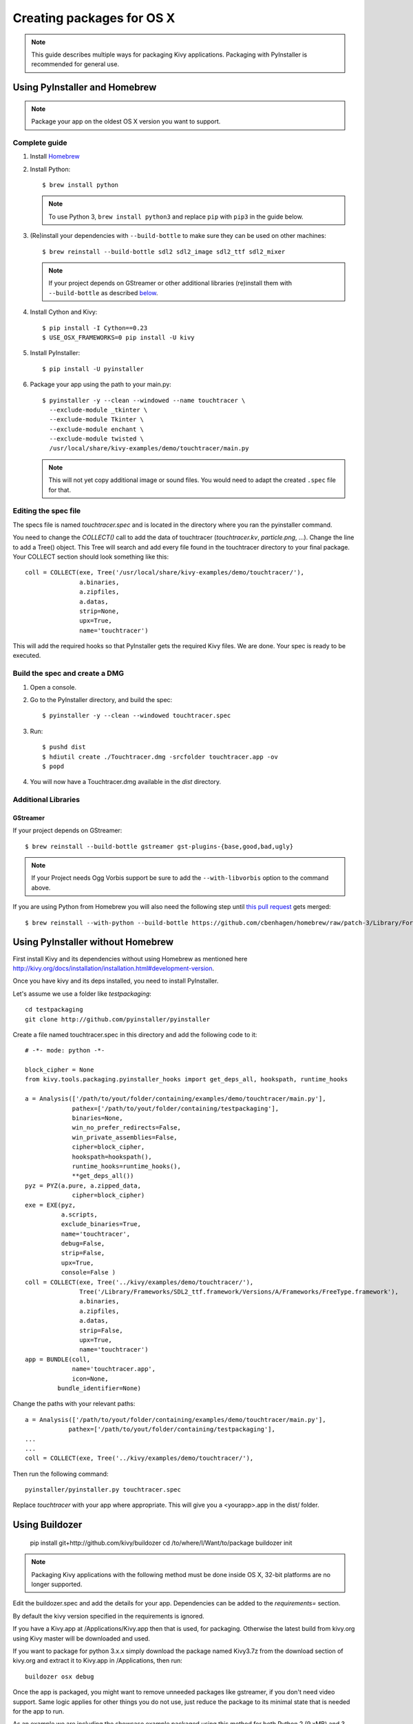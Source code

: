 Creating packages for OS X
==========================

.. note::

    This guide describes multiple ways for packaging Kivy applications.
    Packaging with PyInstaller is recommended for general use.

.. _osx_pyinstaller:

Using PyInstaller and Homebrew
------------------------------
.. note::
    Package your app on the oldest OS X version you want to support.

Complete guide
~~~~~~~~~~~~~~
#. Install `Homebrew <http://brew.sh>`_
#. Install Python::

    $ brew install python

   .. note::
     To use Python 3, ``brew install python3`` and replace ``pip`` with
     ``pip3`` in the guide below.

#. (Re)install your dependencies with ``--build-bottle`` to make sure they can
   be used on other machines::

    $ brew reinstall --build-bottle sdl2 sdl2_image sdl2_ttf sdl2_mixer

   .. note::
       If your project depends on GStreamer or other additional libraries
       (re)install them with ``--build-bottle`` as described
       `below <additional libraries_>`_.

#. Install Cython and Kivy::

    $ pip install -I Cython==0.23
    $ USE_OSX_FRAMEWORKS=0 pip install -U kivy

#. Install PyInstaller::

    $ pip install -U pyinstaller

#. Package your app using the path to your main.py::

    $ pyinstaller -y --clean --windowed --name touchtracer \
      --exclude-module _tkinter \
      --exclude-module Tkinter \
      --exclude-module enchant \
      --exclude-module twisted \
      /usr/local/share/kivy-examples/demo/touchtracer/main.py

   .. note::
     This will not yet copy additional image or sound files. You would need to
     adapt the created ``.spec`` file for that.


Editing the spec file
~~~~~~~~~~~~~~~~~~~~~
The specs file is named `touchtracer.spec` and is located in the directory
where you ran the pyinstaller command.

You need to change the `COLLECT()` call to add the data of touchtracer
(`touchtracer.kv`, `particle.png`, ...). Change the line to add a Tree()
object. This Tree will search and add every file found in the touchtracer
directory to your final package. Your COLLECT section should look something
like this::


    coll = COLLECT(exe, Tree('/usr/local/share/kivy-examples/demo/touchtracer/'),
                   a.binaries,
                   a.zipfiles,
                   a.datas,
                   strip=None,
                   upx=True,
                   name='touchtracer')

This will add the required hooks so that PyInstaller gets the required Kivy
files. We are done. Your spec is ready to be executed.

Build the spec and create a DMG
~~~~~~~~~~~~~~~~~~~~~~~~~~~~~~~

#. Open a console.
#. Go to the PyInstaller directory, and build the spec::

    $ pyinstaller -y --clean --windowed touchtracer.spec

#. Run::

    $ pushd dist
    $ hdiutil create ./Touchtracer.dmg -srcfolder touchtracer.app -ov
    $ popd

#. You will now have a Touchtracer.dmg available in the `dist` directory.


Additional Libraries
~~~~~~~~~~~~~~~~~~~~
GStreamer
^^^^^^^^^
If your project depends on GStreamer::

    $ brew reinstall --build-bottle gstreamer gst-plugins-{base,good,bad,ugly}

.. note::
    If your Project needs Ogg Vorbis support be sure to add the
    ``--with-libvorbis`` option to the command above.

If you are using Python from Homebrew you will also need the following step
until `this pull request <https://github.com/Homebrew/homebrew/pull/46097>`_
gets merged::

    $ brew reinstall --with-python --build-bottle https://github.com/cbenhagen/homebrew/raw/patch-3/Library/Formula/gst-python.rb


Using PyInstaller without Homebrew
----------------------------------
First install Kivy and its dependencies without using Homebrew as mentioned here
http://kivy.org/docs/installation/installation.html#development-version.

Once you have kivy and its deps installed, you need to install PyInstaller.

Let's assume we use a folder like `testpackaging`::

    cd testpackaging
    git clone http://github.com/pyinstaller/pyinstaller

Create a file named touchtracer.spec in this directory and add the following
code to it::

    # -*- mode: python -*-

    block_cipher = None
    from kivy.tools.packaging.pyinstaller_hooks import get_deps_all, hookspath, runtime_hooks

    a = Analysis(['/path/to/yout/folder/containing/examples/demo/touchtracer/main.py'],
                 pathex=['/path/to/yout/folder/containing/testpackaging'],
                 binaries=None,
                 win_no_prefer_redirects=False,
                 win_private_assemblies=False,
                 cipher=block_cipher,
                 hookspath=hookspath(),
                 runtime_hooks=runtime_hooks(),
                 **get_deps_all())
    pyz = PYZ(a.pure, a.zipped_data,
                 cipher=block_cipher)
    exe = EXE(pyz,
              a.scripts,
              exclude_binaries=True,
              name='touchtracer',
              debug=False,
              strip=False,
              upx=True,
              console=False )
    coll = COLLECT(exe, Tree('../kivy/examples/demo/touchtracer/'),
                   Tree('/Library/Frameworks/SDL2_ttf.framework/Versions/A/Frameworks/FreeType.framework'),
                   a.binaries,
                   a.zipfiles,
                   a.datas,
                   strip=False,
                   upx=True,
                   name='touchtracer')
    app = BUNDLE(coll,
                 name='touchtracer.app',
                 icon=None,
             bundle_identifier=None)

Change the paths with your relevant paths::

    a = Analysis(['/path/to/yout/folder/containing/examples/demo/touchtracer/main.py'],
                pathex=['/path/to/yout/folder/containing/testpackaging'],
    ...
    ...
    coll = COLLECT(exe, Tree('../kivy/examples/demo/touchtracer/'),

Then run the following command::

    pyinstaller/pyinstaller.py touchtracer.spec

Replace `touchtracer` with your app where appropriate.
This will give you a <yourapp>.app in the dist/ folder.


.. _osx_kivy-sdk-packager:

Using Buildozer
---------------

    pip install git+http://github.com/kivy/buildozer
    cd /to/where/I/Want/to/package
    buildozer init

.. note::
    Packaging Kivy applications with the following method must be done inside
    OS X, 32-bit platforms are no longer supported.

Edit the buildozer.spec and add the details for your app.
Dependencies can be added to the `requirements=` section.

By default the kivy version specified in the requirements is ignored.

If you have a Kivy.app at /Applications/Kivy.app then that is used,
for packaging. Otherwise the latest build from kivy.org using Kivy
master will be downloaded and used.

If you want to package for python 3.x.x simply download the package
named Kivy3.7z from the download section of kivy.org and extract it
to Kivy.app in /Applications, then run::

    buildozer osx debug

Once the app is packaged, you might want to remove unneeded
packages like gstreamer, if you don't need video support.
Same logic applies for other things you do not use, just reduce
the package to its minimal state that is needed for the app to run.

As an example we are including the showcase example packaged using
this method for both Python 2 (9.xMB) and 3 (15.xMB), you can find the
packages here:
https://drive.google.com/drive/folders/0B1WO07-OL50_alFzSXJUajBFdnc .

That's it. Enjoy!

Buildozer right now uses the Kivy SDK to package your app.
If you want to control more details about your app than buildozer
currently offers then you can use the SDK directly, as detailed in the
section below.

Using the Kivy SDK
------------------

.. note::
    Packaging Kivy applications with the following method must be done inside
    OS X, 32-bit platforms are no longer supported.

Since version 1.9.0, Kivy is released for the OS X platform in a
self-contained, portable distribution.

Apps can be packaged and distributed with the Kivy SDK using the method
described below, making it easier to include frameworks like SDL2 and
GStreamer.

1. Make sure you have the unmodified Kivy SDK (Kivy.app) from the download page.

2. Run the following commands::

    > mkdir packaging
    > cd packaging
    packaging> git clone https://github.com/kivy/kivy-sdk-packager
    packaging> cd kivy-sdk-packager/osx
    osx> cp -a /Applications/Kivy.app ./Kivy.App

  .. note::
    This step above is important, you have to make sure to preserve the paths
    and permissions. A command like ``cp -rf`` will copy but make the app
    unusable and lead to error later on.

3. Now all you need to do is to include your compiled app in the Kivy.app
   by running the following command::

    osx> ./package-app.sh /path/to/your/<app_folder_name>/

  Where <app_folder_name> is the name of your app.

  This copies Kivy.app to `<app_folder_name>.app` and includes a compiled copy
  of your app into this package.

4. That's it, your self-contained package is ready to be deployed!
   You can now further customize your app as described bellow.

Installing modules
~~~~~~~~~~~~~~~~~~

Kivy package on osx uses its own virtual env that is activated when you run
your app using `kivy` command.
To install any module you need to install the module like so::

    $ kivy -m pip install <modulename>

Where are the modules/files installed?
~~~~~~~~~~~~~~~~~~~~~~~~~~~~~~~~~~~~~~
Inside the portable venv within the app at::

    Kivy.app/Contents/Resources/venv/

If you install a module that installs a binary for example like kivy-garden
That binary will be only available from the venv above, as in after you do::

    kivy -m pip install kivy-garden

The garden lib will be only available when you activate this env.

    source /Applications/Kivy.app/Contents/Resources/venv/bin/activate
    garden install mapview
    deactivate

To install binary files
~~~~~~~~~~~~~~~~~~~~~~~

Just copy the binary to the Kivy.app/Contents/Resources/venv/bin/ directory.

To include other frameworks
~~~~~~~~~~~~~~~~~~~~~~~~~~~
Kivy.app comes with SDL2 and Gstreamer frameworks provided.
To include frameworks other than the ones provided do the following::

    git clone http://github.com/tito/osxrelocator
    export PYTHONPATH=~/path/to/osxrelocator
    cd Kivy.app
    python -m osxrelocator -r . /Library/Frameworks/<Framework_name>.framework/ \
    @executable_path/../Frameworks/<Framework_name>.framework/

Do not forget to replace <Framework_name> with your framework.
This tool `osxrelocator` essentially changes the path for the
libs in the framework such that they are relative to the executable
within the .app, making the Framework portable with the .app.


Shrinking the app size
^^^^^^^^^^^^^^^^^^^^^^
The app has a considerable size right now, however the unneeded parts can be
removed from the package.

For example if you don't use GStreamer, simply remove it from
YourApp.app/Contents/Frameworks.
Similarly you can remove the examples folder from
/Applications/Kivy.app/Contents/Resources/kivy/examples/ or kivy/tools,
kivy/docs etc.

This way the package can be made to only include the parts that are needed for
your app.

Adjust settings
^^^^^^^^^^^^^^^
Icons and other settings of your app can be changed by editing
YourApp/Contents/info.plist to suit your needs.

Create a DMG
^^^^^^^^^^^^
To make a DMG of your app use the following command::

    osx> ./create-osx-dmg.sh YourApp.app

Note the lack of `/` at the end.
This should give you a compressed dmg that will further shrink the size of your
distributed app.
